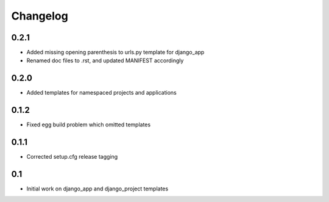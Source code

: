 Changelog
=========

0.2.1
-----

* Added missing opening parenthesis to urls.py template for django_app
* Renamed doc files to .rst, and updated MANIFEST accordingly

0.2.0
-----

* Added templates for namespaced projects and applications

0.1.2
-----

* Fixed egg build problem which omitted templates

0.1.1
-----

* Corrected setup.cfg release tagging

0.1
---

* Initial work on django_app and django_project templates

